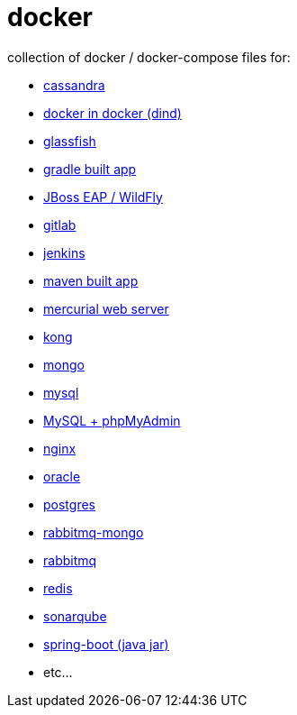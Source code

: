 # docker

collection of docker / docker-compose files for:

- link:cassandra/[cassandra]
- link:docker-in-docker/[docker in docker (dind)]
- link:glassfish/[glassfish]
- link:gradle/[gradle built app]
- link:jboss/[JBoss EAP / WildFly]
- link:gitlab/[gitlab]
- link:jenkins/[jenkins]
- link:maven/[maven built app]
- link:mercurial/[mercurial web server]
- link:kong/[kong]
- link:mongo/[mongo]
- link:mysql/[mysql]
- link:./mysql-phpmyadmin/[MySQL + phpMyAdmin]
- link:nginx/[nginx]
- link:oracle/[oracle]
- link:postgres/[postgres]
- link:rabbitmq-mongo/[rabbitmq-mongo]
- link:rabbitmq/[rabbitmq]
- link:redis/[redis]
- link:sonarqube/[sonarqube]
- link:spring-boot/[spring-boot (java jar)]
- etc...
